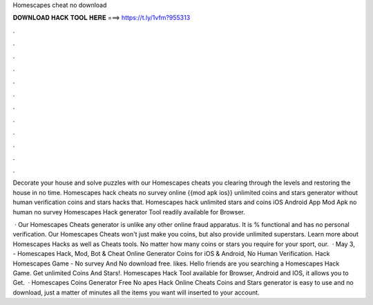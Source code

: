 Homescapes cheat no download



𝐃𝐎𝐖𝐍𝐋𝐎𝐀𝐃 𝐇𝐀𝐂𝐊 𝐓𝐎𝐎𝐋 𝐇𝐄𝐑𝐄 ===> https://t.ly/1vfm?955313



.



.



.



.



.



.



.



.



.



.



.



.

Decorate your house and solve puzzles with our Homescapes cheats you clearing through the levels and restoring the house in no time. Homescapes hack cheats no survey online {{mod apk ios}} unlimited coins and stars generator without human verification coins and stars hacks that. Homescapes hack unlimited stars and coins iOS Android App Mod Apk no human no survey Homescapes Hack generator Tool readily available for Browser.

 · Our Homescapes Cheats generator is unlike any other online fraud apparatus. It is % functional and has no personal verification. Our Homescapes Cheats won't just make you coins, but also provide unlimited superstars. Learn more about Homescapes Hacks as well as Cheats tools. No matter how many coins or stars you require for your sport, our.  · May 3, - Homescapes Hack, Mod, Bot & Cheat Online Generator Coins for iOS & Android, No Human Verification. Hack Homescapes Game - No survey And No download free. likes. Hello friends are you searching a Homescapes Hack Game. Get unlimited Coins And Stars!. Homescapes Hack Tool available for Browser, Android and IOS, it allows you to Get.  · Homescapes Coins Generator Free No apes Hack Online Cheats Coins and Stars generator is easy to use and no download, just a matter of minutes all the items you want will inserted to your account.
